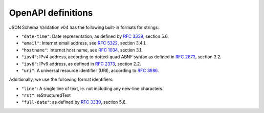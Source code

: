 .. _openapi:

OpenAPI definitions
===================

JSON Schema Validation v04 has the following built-in formats for strings:


- ``"date-time"``: Date representation, as defined by :rfc:`3339`, section 5.6.

- ``"email"``: Internet email address, see :rfc:`5322`, section 3.4.1.

- ``"hostname"``: Internet host name, see :rfc:`1034`, section 3.1.

- ``"ipv4"``: IPv4 address, according to dotted-quad ABNF syntax as
  defined in :rfc:`2673`, section 3.2.

- ``"ipv6"``: IPv6 address, as defined in :rfc:`2373`, section 2.2.

- ``"uri"``: A universal resource identifier (URI), according to :rfc:`3986`.


Additionally, we use the following format identifiers:

- ``"line"``: A single line of text, ie. not including any new-line characters.

- ``"rst"``: reStructuredText

- ``"full-date"``: as defined by :rfc:`3339`, section 5.6.
